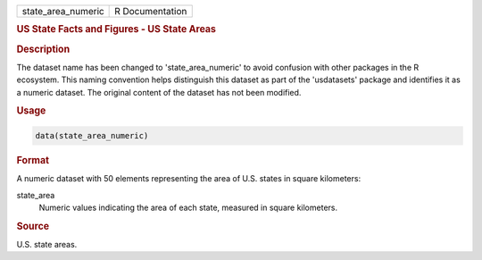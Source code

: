 .. container::

   .. container::

      ================== ===============
      state_area_numeric R Documentation
      ================== ===============

      .. rubric:: US State Facts and Figures - US State Areas
         :name: us-state-facts-and-figures---us-state-areas

      .. rubric:: Description
         :name: description

      The dataset name has been changed to 'state_area_numeric' to avoid
      confusion with other packages in the R ecosystem. This naming
      convention helps distinguish this dataset as part of the
      'usdatasets' package and identifies it as a numeric dataset. The
      original content of the dataset has not been modified.

      .. rubric:: Usage
         :name: usage

      .. code:: R

         data(state_area_numeric)

      .. rubric:: Format
         :name: format

      A numeric dataset with 50 elements representing the area of U.S.
      states in square kilometers:

      state_area
         Numeric values indicating the area of each state, measured in
         square kilometers.

      .. rubric:: Source
         :name: source

      U.S. state areas.
